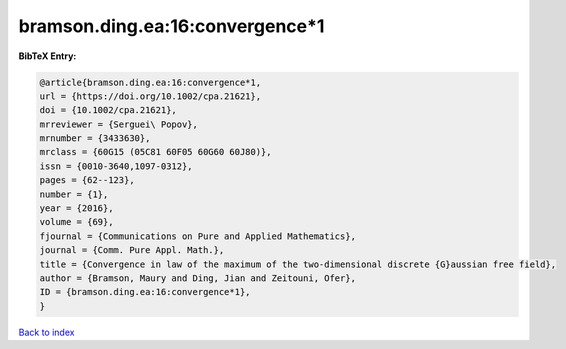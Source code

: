 bramson.ding.ea:16:convergence*1
================================

.. :cite:t:`bramson.ding.ea:16:convergence*1`

.. bibliography:: ../../All.bib

**BibTeX Entry:**

.. code-block:: bibtex

   @article{bramson.ding.ea:16:convergence*1,
   url = {https://doi.org/10.1002/cpa.21621},
   doi = {10.1002/cpa.21621},
   mrreviewer = {Serguei\ Popov},
   mrnumber = {3433630},
   mrclass = {60G15 (05C81 60F05 60G60 60J80)},
   issn = {0010-3640,1097-0312},
   pages = {62--123},
   number = {1},
   year = {2016},
   volume = {69},
   fjournal = {Communications on Pure and Applied Mathematics},
   journal = {Comm. Pure Appl. Math.},
   title = {Convergence in law of the maximum of the two-dimensional discrete {G}aussian free field},
   author = {Bramson, Maury and Ding, Jian and Zeitouni, Ofer},
   ID = {bramson.ding.ea:16:convergence*1},
   }

`Back to index <../index>`_
